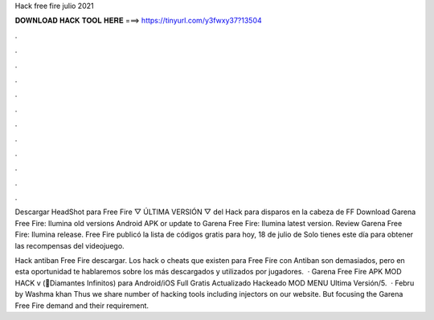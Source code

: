 Hack free fire julio 2021



𝐃𝐎𝐖𝐍𝐋𝐎𝐀𝐃 𝐇𝐀𝐂𝐊 𝐓𝐎𝐎𝐋 𝐇𝐄𝐑𝐄 ===> https://tinyurl.com/y3fwxy37?13504



.



.



.



.



.



.



.



.



.



.



.



.

Descargar HeadShot para Free Fire ▽ ÚLTIMA VERSIÓN ▽ del Hack para disparos en la cabeza de FF  Download Garena Free Fire: Ilumina old versions Android APK or update to Garena Free Fire: Ilumina latest version. Review Garena Free Fire: Ilumina release. Free Fire publicó la lista de códigos gratis para hoy, 18 de julio de Solo tienes este día para obtener las recompensas del videojuego.

Hack antiban Free Fire descargar. Los hack o cheats que existen para Free Fire con Antiban son demasiados, pero en esta oportunidad te hablaremos sobre los más descargados y utilizados por jugadores.  · Garena Free Fire APK MOD HACK v (💎Diamantes Infinitos) para Android/iOS Full Gratis Actualizado Hackeado MOD MENU Ultima Versión/5.  · Febru by Washma khan Thus we share number of hacking tools including injectors on our website. But focusing the Garena Free Fire demand and their requirement.
